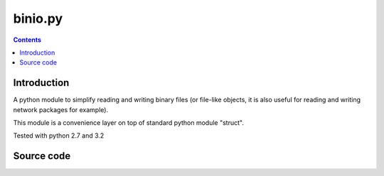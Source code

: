 

.. index::
   pair: binio.py ; Binary


.. _binio:

========================
binio.py
========================


.. seealso::

   - http://spika.net/py/binio/
   - http://pypi.python.org/packages/source/b/binio/binio-1.1.0.tar.gz#md5=566cfdc00f1fce08c7f75739e8a2e38f

.. contents::
   :depth: 4

Introduction
=============

A python module to simplify reading and writing binary files (or file-like objects,
it is also useful for reading and writing network packages for example).

This module is a convenience layer on top of standard python module "struct".

Tested with python 2.7 and 3.2


Source code
===========

.. seealso::

   - http://pypi.python.org/packages/source/b/binio/binio-1.1.0.tar.gz#md5=566cfdc00f1fce08c7f75739e8a2e38f
